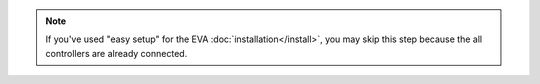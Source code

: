 .. note::

    If you've used "easy setup" for the EVA :doc:`installation</install>`, you
    may skip this step because the all controllers are already connected.

